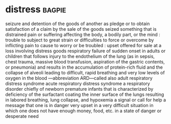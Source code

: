 * distress :bagpie:
seizure and detention of the goods of another as pledge or to obtain satisfaction of a claim by the sale of the goods seized
something that is distrained
pain or suffering affecting the body, a bodily part, or the mind : trouble
to subject to great strain or difficulties
to force or overcome by inflicting pain
to cause to worry or be troubled : upset
offered for sale at a loss
involving distress goods
respiratory failure of sudden onset in adults or children that follows injury to the endothelium of the lung (as in sepsis, chest trauma, massive blood transfusion, aspiration of the gastric contents, or pneumonia) and results in the accumulation of protein-rich fluid and the collapse of alveoli leading to difficult, rapid breathing and very low levels of oxygen in the blood —abbreviation ARD—called also adult respiratory distress syndrome
acute respiratory distress syndrome
a respiratory disorder chiefly of newborn premature infants that is characterized by deficiency of the surfactant coating the inner surface of the lungs resulting in labored breathing, lung collapse, and hypoxemia
a signal or call for help
a message that one is in danger
very upset
in a very difficult situation in which one does not have enough money, food, etc.
in a state of danger or desperate need
